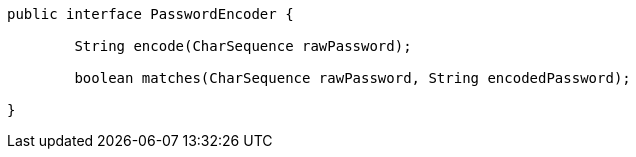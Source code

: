 [source,options="nowrap"]
----
public interface PasswordEncoder {

	String encode(CharSequence rawPassword);

	boolean matches(CharSequence rawPassword, String encodedPassword);

}
----